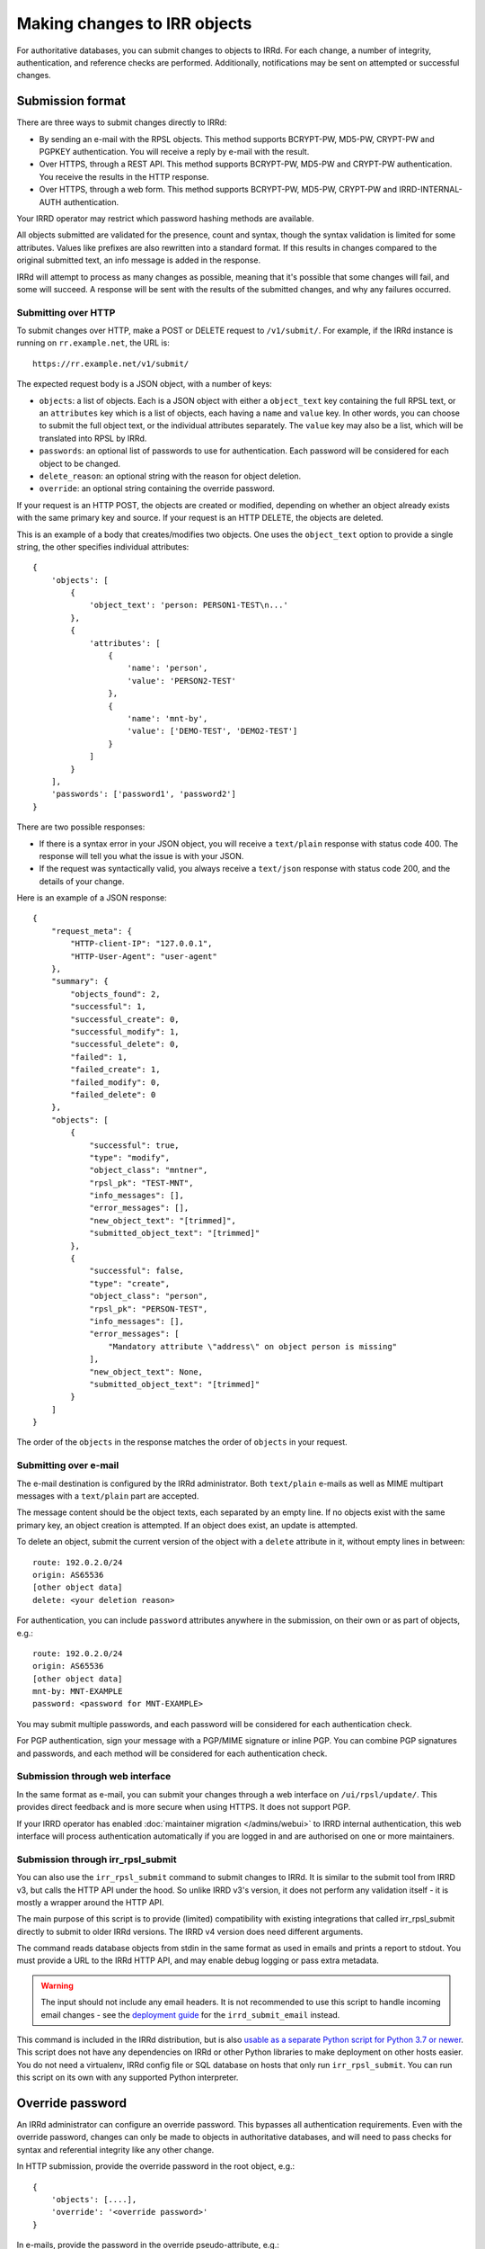=============================
Making changes to IRR objects
=============================

For authoritative databases, you can submit changes to objects to
IRRd. For each change, a number of integrity, authentication, and reference
checks are performed.
Additionally, notifications may be sent on attempted or successful changes.

.. highlight:: yaml

Submission format
-----------------
There are three ways to submit changes directly to IRRd:

* By sending an e-mail with the RPSL objects. This method supports BCRYPT-PW,
  MD5-PW, CRYPT-PW and PGPKEY authentication. You will receive a reply by
  e-mail with the result.
* Over HTTPS, through a REST API. This method supports BCRYPT-PW, MD5-PW and
  CRYPT-PW authentication. You receive the results in the HTTP response.
* Over HTTPS, through a web form. This method supports BCRYPT-PW, MD5-PW,
  CRYPT-PW and IRRD-INTERNAL-AUTH authentication.

Your IRRD operator may restrict which password hashing methods are available.

All objects submitted are validated for the presence, count and syntax,
though the syntax validation is limited for some attributes.
Values like prefixes are also rewritten into a standard format. If this
results in changes compared to the original submitted text, an info message
is added in the response.

IRRd will attempt to process as many changes as possible, meaning that it's
possible that some changes will fail, and some will succeed. A response will
be sent with the results of the submitted changes, and why any failures
occurred.

Submitting over HTTP
^^^^^^^^^^^^^^^^^^^^
To submit changes over HTTP, make a POST or DELETE request to ``/v1/submit/``.
For example, if the IRRd instance is running on ``rr.example.net``, the URL is::

    https://rr.example.net/v1/submit/

The expected request body is a JSON object, with a number of keys:

* ``objects``: a list of objects. Each is a JSON object with
  either a ``object_text`` key containing the full RPSL text,
  or an ``attributes`` key which is a list of objects, each having a
  ``name`` and ``value`` key.
  In other words, you can choose to submit the full object text, or
  the individual attributes separately. The ``value`` key may also be
  a list, which will be translated into RPSL by IRRd.
* ``passwords``: an optional list of passwords to use for authentication.
  Each password will be considered for each object to be changed.
* ``delete_reason``: an optional string with the reason for object deletion.
* ``override``: an optional string containing the override password.

If your request is an HTTP POST, the objects are created or modified, depending
on whether an object already exists with the same primary key and source.
If your request is an HTTP DELETE, the objects are deleted.

This is an example of a body that creates/modifies two objects.
One uses the ``object_text`` option to provide a single string,
the other specifies individual attributes::

    {
        'objects': [
            {
                'object_text': 'person: PERSON1-TEST\n...'
            },
            {
                'attributes': [
                    {
                        'name': 'person',
                        'value': 'PERSON2-TEST'
                    },
                    {
                        'name': 'mnt-by',
                        'value': ['DEMO-TEST', 'DEMO2-TEST']
                    }
                ]
            }
        ],
        'passwords': ['password1', 'password2']
    }

.. _database-changes-http-api-response:

There are two possible responses:

* If there is a syntax error in your JSON object, you will receive
  a ``text/plain`` response with status code 400. The response will
  tell you what the issue is with your JSON.
* If the request was syntactically valid, you always receive a
  ``text/json`` response with status code 200, and the details of
  your change.

Here is an example of a JSON response::

    {
        "request_meta": {
            "HTTP-client-IP": "127.0.0.1",
            "HTTP-User-Agent": "user-agent"
        },
        "summary": {
            "objects_found": 2,
            "successful": 1,
            "successful_create": 0,
            "successful_modify": 1,
            "successful_delete": 0,
            "failed": 1,
            "failed_create": 1,
            "failed_modify": 0,
            "failed_delete": 0
        },
        "objects": [
            {
                "successful": true,
                "type": "modify",
                "object_class": "mntner",
                "rpsl_pk": "TEST-MNT",
                "info_messages": [],
                "error_messages": [],
                "new_object_text": "[trimmed]",
                "submitted_object_text": "[trimmed]"
            },
            {
                "successful": false,
                "type": "create",
                "object_class": "person",
                "rpsl_pk": "PERSON-TEST",
                "info_messages": [],
                "error_messages": [
                    "Mandatory attribute \"address\" on object person is missing"
                ],
                "new_object_text": None,
                "submitted_object_text": "[trimmed]"
            }
        ]
    }

The order of the ``objects`` in the response matches the order
of ``objects`` in your request.

Submitting over e-mail
^^^^^^^^^^^^^^^^^^^^^^
The e-mail destination is configured by the IRRd administrator.
Both ``text/plain`` e-mails as well as MIME multipart messages with
a ``text/plain`` part are accepted.

The message content should be the object texts, each separated by an empty
line. If no objects exist with the same primary key, an object creation
is attempted. If an object does exist, an update is attempted.

To delete an object, submit the current version of the object with a
``delete`` attribute in it, without empty lines in between::

    route: 192.0.2.0/24
    origin: AS65536
    [other object data]
    delete: <your deletion reason>

For authentication, you can include ``password`` attributes anywhere
in the submission, on their own or as part of objects, e.g.::

    route: 192.0.2.0/24
    origin: AS65536
    [other object data]
    mnt-by: MNT-EXAMPLE
    password: <password for MNT-EXAMPLE>


You may submit multiple passwords, and each password will be considered
for each authentication check.

For PGP authentication, sign your message with a PGP/MIME signature
or inline PGP. You can combine PGP signatures and passwords, and each method
will be considered for each authentication check.

Submission through web interface
^^^^^^^^^^^^^^^^^^^^^^^^^^^^^^^^
In the same format as e-mail, you can submit your changes through
a web interface on ``/ui/rpsl/update/``. This provides direct
feedback and is more secure when using HTTPS. It does not support
PGP.

If your IRRD operator has enabled
:doc:`maintainer migration </admins/webui>` to IRRD internal authentication,
this web interface will process authentication automatically if you are
logged in and are authorised on one or more maintainers.

.. _database-changes-irr-rpsl-submit:

Submission through irr_rpsl_submit
^^^^^^^^^^^^^^^^^^^^^^^^^^^^^^^^^^
You can also use the ``irr_rpsl_submit`` command to submit changes to IRRd.
It is similar to the submit tool from IRRD v3, but calls the HTTP API under
the hood. So unlike IRRD v3's version, it does not perform any validation
itself - it is mostly a wrapper around the HTTP API.

The main purpose of this script is to provide (limited) compatibility
with existing integrations that called irr_rpsl_submit directly to submit
to older IRRd versions. The IRRD v4 version does need different arguments.

The command reads database objects from stdin in the same format as used
in emails and prints a report to stdout.
You must provide a URL to the IRRd HTTP API, and may enable
debug logging or pass extra metadata.

.. warning::
   The input should not include any email headers. It is not recommended
   to use this script to handle incoming email changes - see the
   `deployment guide </admins/deployment>`_ for the ``irrd_submit_email``
   instead.

This command is included in the IRRd distribution, but is also
`usable as a separate Python script for Python 3.7 or newer <../../_static/irr_rpsl_submit.py>`_.
This script does not have
any dependencies on IRRd or other Python libraries to make deployment
on other hosts easier. You do not need a virtualenv, IRRd config file or
SQL database on hosts that only run ``irr_rpsl_submit``. You can run this
script on its own with any supported Python interpreter.


Override password
-----------------
An IRRd administrator can configure an override password.
This bypasses all authentication requirements.
Even with the override password, changes can only be made to objects in
authoritative databases, and will need to pass checks for syntax and
referential integrity like any other change.

In HTTP submission, provide the override password in the root object, e.g.::

    {
        'objects': [....],
        'override': '<override password>'
    }

In e-mails, provide the password in the override pseudo-attribute, e.g.::

    route: 192.0.2.0/24
    origin: AS65536
    [other object data]
    mnt-by: MNT-EXAMPLE
    override: <override password>

Like the password pseudo-attribute, this can occur at any place in the e-mail.

Notifications to maintainers or the address in the ``notify`` attribute are
**not** sent when a **valid** override password was used.

If an invalid override password is used, or if no override password was
configured, the invalid use is logged, and authentication and notification
proceeds as usual, **as if no override password was provided.**

As a more secure alternative, you can use override access through the
:doc:`web interface </admins/webui>` where specific users can
be granted override access.

.. note::
    New `mntner` objects can only be created using the override password.


Working with auth hash masking
------------------------------
When querying for a `mntner` object, any lines with password hashes are
masked for security reasons. For example::

    mntner: EXAMPLE-MNT
    auth: BCRYPT-PW DummyValue
    auth: MD5-PW DummyValue
    auth: PGPKEY-12345678

When you submit a new `mntner` object, it must include at least one valid
`auth` value, which can not be a dummy value.

When you submit changes to an existing `mntner` object, there are two options:

* Submit without any dummy values in `auth` values. If otherwise valid, the
  `auth` lines submitted will now be the only valid authentication methods.
* Submit with exclusively dummy values (and optionally, PGP keys) and provide
  a single password in the entire submission. In this case, all password
  authentication hashes are deleted from the object, except for a single
  BCRYPT-PW that matches the password used to authenticate the change.

Any other scenario, like submitting a mix of dummy and real hashes, or
submitting dummy hashes along with multiple ``password`` attributes in
the message, is considered an error.


Referential integrity
---------------------
IRRd enforces referential integrity between objects. This means you are not
permitted to delete an object that is still referenced by other
objects. When you create or update an object, all references to other
objects, such as a `mntner`, must be valid. This only applies to strong
references, as indicated in the object template. For weak references,
only the syntax is validated.

When you create or delete multiple objects in one request, these are evaluated
together, which means that if you attempt to delete A and B in one submission,
while B depends on A, the deletion will pass referential integrity checks.
(If authentication fails for the deletion of A, the deletion of B will also
fail, as A still exists.)

In the same way, you can create multiple objects that depend on each
other in the same submission to IRRd.


Authentication checks
---------------------
When you change an object, authentication must pass for one of the
maintainers referred by the affected object itself. In case
of updates to existing objects, this refers to both one of the existing
object maintainers, and one of the maintainers in the newly submitted version.
Using a valid override password overrides the requirement to pass
authentication for the affected objects.

You can only make changes to objects in authoritative databases.

When you create a new `mntner`, a submission must pass authorisation for
one of the auth methods of the new mntner. You can submit other objects
that depend on the new `mntner` in the same submission.

.. _auth-related-mntners-route:

Related maintainers in route objects
^^^^^^^^^^^^^^^^^^^^^^^^^^^^^^^^^^^^
When you create new `route(6)` objects, authentication also needs to pass
for the parent object. IRRd searches for the parent object in the following
order, only considering the first match, only looking in the same IRR source:

* An `inet(6)num` that is an exact match to the new `route(6)`.
* The smallest `inet(6)num` that is a less specific of the new `route(6)`.
* The smallest `route(6)` that is a less specific of the new `route(6)`.

If no objects match, there is no parent object, and there are no extra
authentication requirements.
This behaviour can be disabled by setting
``auth.authenticate_parents_route_creation`` to false.
These requirements do not apply when you change or delete existing objects.

.. _auth-related-mntners-set:

Related maintainers in set objects
^^^^^^^^^^^^^^^^^^^^^^^^^^^^^^^^^^
When you create new set objects, you may need to pass authentication for the
parent `aut-num` object.
RPSL set objects are `as-set`, `filter-set`, `peering-set`, `route-set` and
`rtr-set`.

The details of this behaviour and the strictness of the checks are
:ref:`configured by the IRR operator <conf-auth-set-creation>`. This may
include a requirement to:

* Include an ASN prefix in the name of your set, e.g. ``AS65537:AS-EXAMPLE``
  being valid, but ``AS-EXAMPLE`` being invalid.
* Pass authentication for the corresponding `aut-num`, e.g. AS65537 in the
  example, skipping this check if the `aut-num` does not exist.
* Pass authentication for the corresponding `aut-num`, e.g. AS65537 in the
  example, failing this check if the `aut-num` does not exist.

These requirements do not apply when you change or delete existing objects.
When looking for corresponding `aut-num` objects,
IRRd only looks in the same IRR source.

Object templates
----------------

You can use the ``-t`` query to get the object template for a particular
object class. This includes which attributes are permitted, which are
mandatory, look-up keys, primary keys and references to other objects.

For example, at the time of writing the template for a route object,
retrieved with ``-t route``, looks like this::

    route:          [mandatory]  [single]    [primary/look-up key]
    descr:          [optional]   [multiple]  []
    origin:         [mandatory]  [single]    [primary key]
    holes:          [optional]   [multiple]  []
    member-of:      [optional]   [multiple]  [look-up key, weak references route-set]
    inject:         [optional]   [multiple]  []
    aggr-bndry:     [optional]   [single]    []
    aggr-mtd:       [optional]   [single]    []
    export-comps:   [optional]   [single]    []
    components:     [optional]   [single]    []
    admin-c:        [optional]   [multiple]  [look-up key, strong references role/person]
    tech-c:         [optional]   [multiple]  [look-up key, strong references role/person]
    geoidx:         [optional]   [multiple]  []
    roa-uri:        [optional]   [single]    []
    remarks:        [optional]   [multiple]  []
    notify:         [optional]   [multiple]  []
    mnt-by:         [mandatory]  [multiple]  [look-up key, strong references mntner]
    changed:        [optional]   [multiple]  []
    source:         [mandatory]  [single]    []

This template shows:

* The primary key is the `route` combined with the `origin`. Only
  one object with the same values for the primary key and source can exist.
  Any change submitted with the same primary key, will be considered an
  attempt to update the current object.
* The `member-of` attribute is a look-up key, meaning it can be used with
  ``-i`` queries.
* The `member-of` attribute references to the `route-set` class. It is a
  weak reference, meaning the referred `route-set` does not have to exist,
  but is required to meet the syntax of a `route-set` name. The attribute
  is also optional, so it can be left out entirely.
* The `admin-c` and `tech-c` attributes reference a `role` or `person`.
  This means they may refer to either object class, but must be a
  reference to a valid, existing `person` or `role`. This `person` or
  `role` can be created as part of the same submission.


Notifications
-------------
IRRd will always reply to a submission with a report on the requested
changes. Depending on the request and its result, additional notifications
may be sent. The overview below details all notifications that may be
sent.

IRRd collects some metadata for each request, which is included in
notifications to maintainers and written to the server logs. For emails,
this includes the from, date, subject and message ID headers
For HTTP requests (including ``irr_rpsl_submit``) this includes the source IP,
user agent and x-irrd-metadata header content.


Authentication and notification overview
----------------------------------------

.. list-table::
   :header-rows: 1
   :widths: 20 20 60

   * - Type of change
     - Authentication must pass
     - Notifications sent to
   * - Create, auth success
     - New object and parent object, if any
     -
       * ``mnt-nfy`` for all maintainers of new object 
       * report sent to the submitter of the change
   * - Create, auth fail not through parent object
     - New object and parent object, if any
     -
       * ``upd-to`` for all maintainers of new object 
       * report sent to the submitter of the change
   * - Create, auth fail through parent object
     - New object and parent object
     -
       * ``upd-to`` for all maintainers of parent object
       * report sent to the submitter of the change
   * - Update or delete, auth success
     - Existing object and new object
     -
       * ``mnt-nfy`` for all maintainers of existing object 
       * ``notify`` attribute of the existing object
       * report sent to the submitter of the change
   * - Update or delete, auth fail
     - Existing object and new object
     -
       * ``upd-to`` for all maintainers of existing object 
       * report sent to the submitter of the change
   * - Any change, syntax or referential integrity failure
     - ---
     -
       * report sent to the submitter of the change
       * no other notifications sent

"Authentication must pass" means that for each relevant object, at least one
auth method of at least one `mntner` referred by the relevant object
has passed.

**No notifications are sent** if changes are made with a **valid** override
password.
